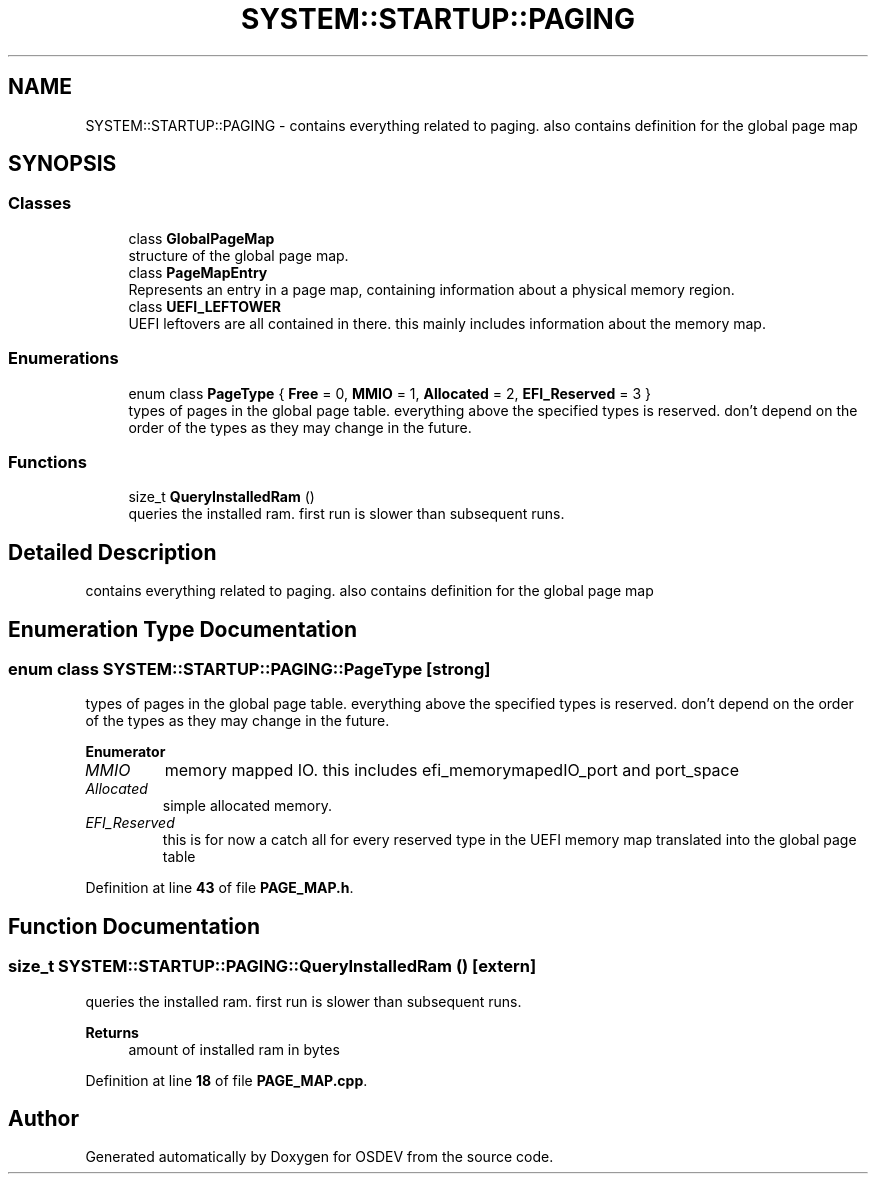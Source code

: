 .TH "SYSTEM::STARTUP::PAGING" 3 "Version 0.0.01" "OSDEV" \" -*- nroff -*-
.ad l
.nh
.SH NAME
SYSTEM::STARTUP::PAGING \- contains everything related to paging\&. also contains definition for the global page map  

.SH SYNOPSIS
.br
.PP
.SS "Classes"

.in +1c
.ti -1c
.RI "class \fBGlobalPageMap\fP"
.br
.RI "structure of the global page map\&. "
.ti -1c
.RI "class \fBPageMapEntry\fP"
.br
.RI "Represents an entry in a page map, containing information about a physical memory region\&. "
.ti -1c
.RI "class \fBUEFI_LEFTOWER\fP"
.br
.RI "UEFI leftovers are all contained in there\&. this mainly includes information about the memory map\&. "
.in -1c
.SS "Enumerations"

.in +1c
.ti -1c
.RI "enum class \fBPageType\fP { \fBFree\fP = 0, \fBMMIO\fP = 1, \fBAllocated\fP = 2, \fBEFI_Reserved\fP = 3 }"
.br
.RI "types of pages in the global page table\&. everything above the specified types is reserved\&. don't depend on the order of the types as they may change in the future\&. "
.in -1c
.SS "Functions"

.in +1c
.ti -1c
.RI "size_t \fBQueryInstalledRam\fP ()"
.br
.RI "queries the installed ram\&. first run is slower than subsequent runs\&. "
.in -1c
.SH "Detailed Description"
.PP 
contains everything related to paging\&. also contains definition for the global page map 
.SH "Enumeration Type Documentation"
.PP 
.SS "enum class \fBSYSTEM::STARTUP::PAGING::PageType\fP\fR [strong]\fP"

.PP
types of pages in the global page table\&. everything above the specified types is reserved\&. don't depend on the order of the types as they may change in the future\&. 
.PP
\fBEnumerator\fP
.in +1c
.TP
\fB\fIMMIO \fP\fP
memory mapped IO\&. this includes efi_memorymapedIO_port and port_space 
.TP
\fB\fIAllocated \fP\fP
simple allocated memory\&. 
.TP
\fB\fIEFI_Reserved \fP\fP
this is for now a catch all for every reserved type in the UEFI memory map translated into the global page table 
.PP
Definition at line \fB43\fP of file \fBPAGE_MAP\&.h\fP\&.
.SH "Function Documentation"
.PP 
.SS "size_t SYSTEM::STARTUP::PAGING::QueryInstalledRam ()\fR [extern]\fP"

.PP
queries the installed ram\&. first run is slower than subsequent runs\&. 
.PP
\fBReturns\fP
.RS 4
amount of installed ram in bytes
.RE
.PP

.PP
Definition at line \fB18\fP of file \fBPAGE_MAP\&.cpp\fP\&.
.SH "Author"
.PP 
Generated automatically by Doxygen for OSDEV from the source code\&.
